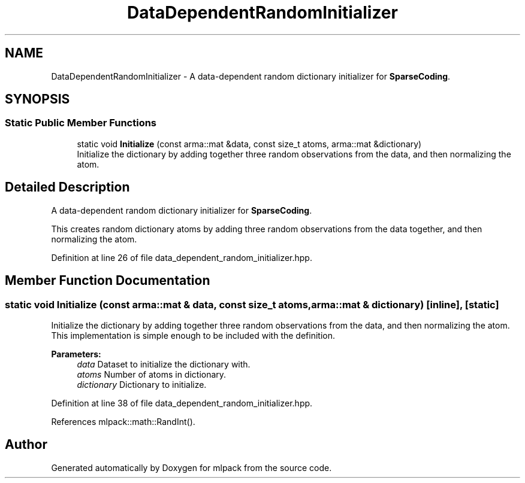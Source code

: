 .TH "DataDependentRandomInitializer" 3 "Sun Aug 22 2021" "Version 3.4.2" "mlpack" \" -*- nroff -*-
.ad l
.nh
.SH NAME
DataDependentRandomInitializer \- A data-dependent random dictionary initializer for \fBSparseCoding\fP\&.  

.SH SYNOPSIS
.br
.PP
.SS "Static Public Member Functions"

.in +1c
.ti -1c
.RI "static void \fBInitialize\fP (const arma::mat &data, const size_t atoms, arma::mat &dictionary)"
.br
.RI "Initialize the dictionary by adding together three random observations from the data, and then normalizing the atom\&. "
.in -1c
.SH "Detailed Description"
.PP 
A data-dependent random dictionary initializer for \fBSparseCoding\fP\&. 

This creates random dictionary atoms by adding three random observations from the data together, and then normalizing the atom\&. 
.PP
Definition at line 26 of file data_dependent_random_initializer\&.hpp\&.
.SH "Member Function Documentation"
.PP 
.SS "static void Initialize (const arma::mat & data, const size_t atoms, arma::mat & dictionary)\fC [inline]\fP, \fC [static]\fP"

.PP
Initialize the dictionary by adding together three random observations from the data, and then normalizing the atom\&. This implementation is simple enough to be included with the definition\&.
.PP
\fBParameters:\fP
.RS 4
\fIdata\fP Dataset to initialize the dictionary with\&. 
.br
\fIatoms\fP Number of atoms in dictionary\&. 
.br
\fIdictionary\fP Dictionary to initialize\&. 
.RE
.PP

.PP
Definition at line 38 of file data_dependent_random_initializer\&.hpp\&.
.PP
References mlpack::math::RandInt()\&.

.SH "Author"
.PP 
Generated automatically by Doxygen for mlpack from the source code\&.

